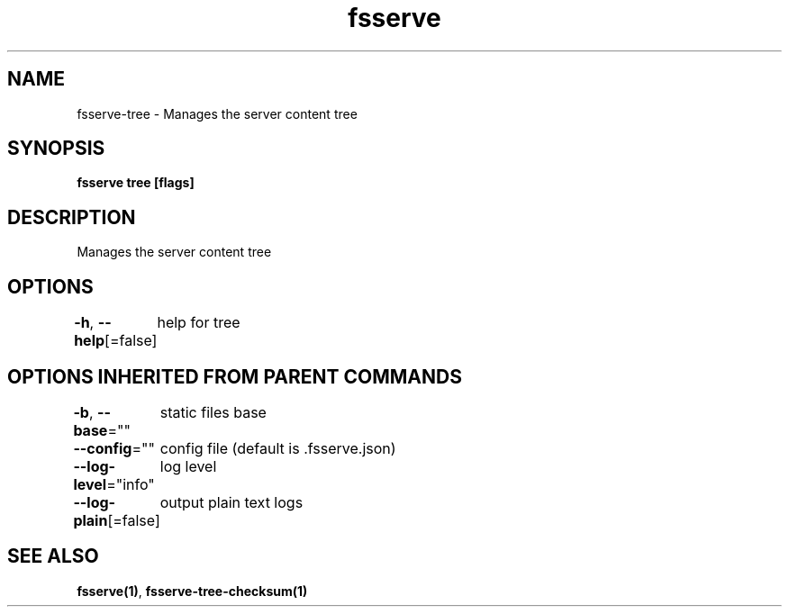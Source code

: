 .nh
.TH "fsserve" "1" "Mar 2024" "" ""

.SH NAME
.PP
fsserve-tree - Manages the server content tree


.SH SYNOPSIS
.PP
\fBfsserve tree [flags]\fP


.SH DESCRIPTION
.PP
Manages the server content tree


.SH OPTIONS
.PP
\fB-h\fP, \fB--help\fP[=false]
	help for tree


.SH OPTIONS INHERITED FROM PARENT COMMANDS
.PP
\fB-b\fP, \fB--base\fP=""
	static files base

.PP
\fB--config\fP=""
	config file (default is .fsserve.json)

.PP
\fB--log-level\fP="info"
	log level

.PP
\fB--log-plain\fP[=false]
	output plain text logs


.SH SEE ALSO
.PP
\fBfsserve(1)\fP, \fBfsserve-tree-checksum(1)\fP
